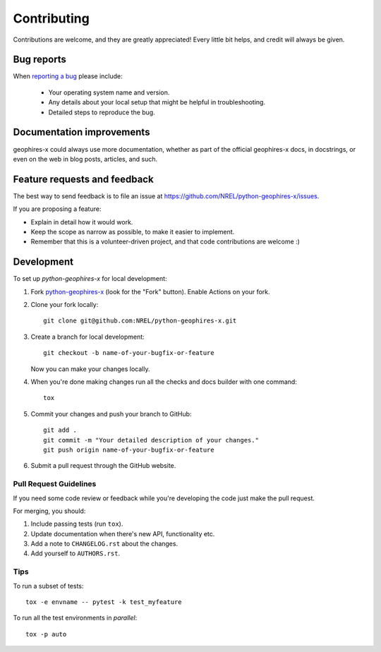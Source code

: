 ============
Contributing
============

Contributions are welcome, and they are greatly appreciated! Every
little bit helps, and credit will always be given.

Bug reports
===========

When `reporting a bug <https://github.com/NREL/python-geophires-x/issues>`_ please include:

    * Your operating system name and version.
    * Any details about your local setup that might be helpful in troubleshooting.
    * Detailed steps to reproduce the bug.

Documentation improvements
==========================

geophires-x could always use more documentation, whether as part of the
official geophires-x docs, in docstrings, or even on the web in blog posts,
articles, and such.

Feature requests and feedback
=============================

The best way to send feedback is to file an issue at https://github.com/NREL/python-geophires-x/issues.

If you are proposing a feature:

* Explain in detail how it would work.
* Keep the scope as narrow as possible, to make it easier to implement.
* Remember that this is a volunteer-driven project, and that code contributions are welcome :)

Development
===========

To set up `python-geophires-x` for local development:

1. Fork `python-geophires-x <https://github.com/NREL/python-geophires-x>`_
   (look for the "Fork" button). Enable Actions on your fork.

2. Clone your fork locally::

    git clone git@github.com:NREL/python-geophires-x.git

3. Create a branch for local development::

    git checkout -b name-of-your-bugfix-or-feature

   Now you can make your changes locally.

4. When you're done making changes run all the checks and docs builder with one command::

    tox

5. Commit your changes and push your branch to GitHub::

    git add .
    git commit -m "Your detailed description of your changes."
    git push origin name-of-your-bugfix-or-feature

6. Submit a pull request through the GitHub website.

Pull Request Guidelines
-----------------------

If you need some code review or feedback while you're developing the code just make the pull request.

For merging, you should:

1. Include passing tests (run ``tox``).
2. Update documentation when there's new API, functionality etc.
3. Add a note to ``CHANGELOG.rst`` about the changes.
4. Add yourself to ``AUTHORS.rst``.

Tips
----

To run a subset of tests::

    tox -e envname -- pytest -k test_myfeature

To run all the test environments in *parallel*::

    tox -p auto
